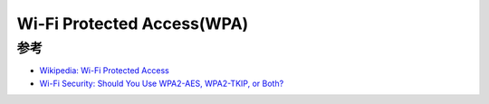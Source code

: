 .. _wpa:

====================================
Wi-Fi Protected Access(WPA)
====================================

参考
=======

- `Wikipedia: Wi-Fi Protected Access <https://en.wikipedia.org/wiki/Wi-Fi_Protected_Access>`_
- `Wi-Fi Security: Should You Use WPA2-AES, WPA2-TKIP, or Both? <https://www.howtogeek.com/204697/wi-fi-security-should-you-use-wpa2-aes-wpa2-tkip-or-both/>`_
